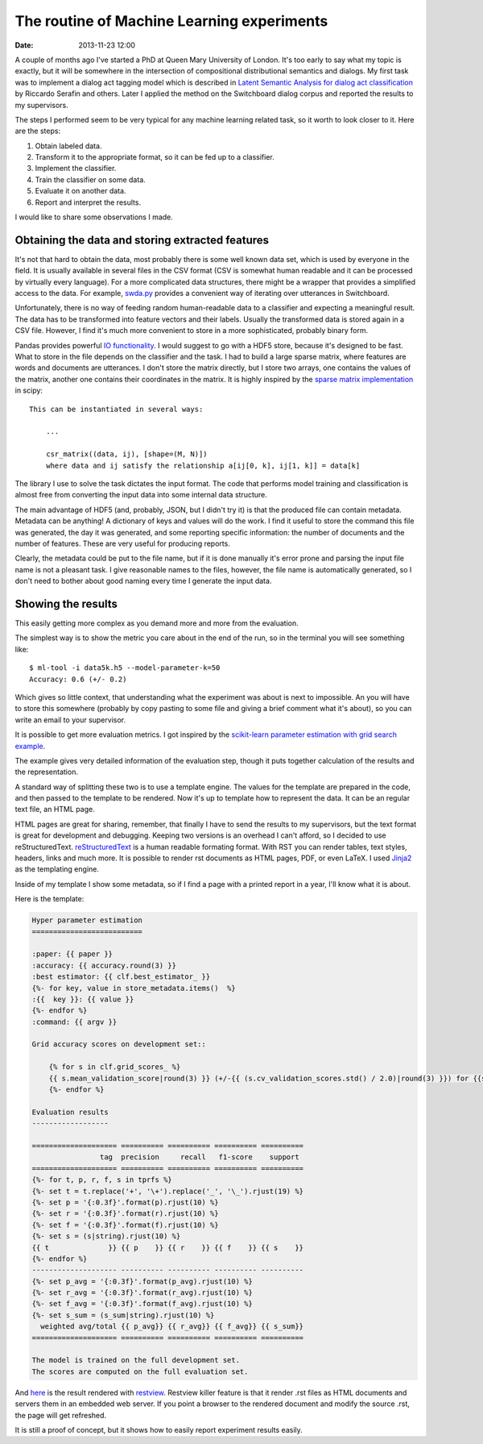 ===========================================
The routine of Machine Learning experiments
===========================================

:date: 2013-11-23 12:00

A couple of months ago I've started a PhD at Queen Mary University of London.
It's too early to say what my topic is exactly, but it will be somewhere in the
intersection of compositional distributional semantics and dialogs. My first
task was to implement a dialog act tagging model which is described in `Latent
Semantic Analysis for dialog act classification`__ by Riccardo Serafin and
others. Later I applied the method on the Switchboard dialog corpus and
reported the results to my supervisors.

__ http://acl.ldc.upenn.edu/N/N03/N03-2032.pdf

The steps I performed seem to be very typical for any machine learning related
task, so it worth to look closer to it. Here are the steps:

1. Obtain labeled data.
2. Transform it to the appropriate format, so it can be fed up to a classifier.
3. Implement the classifier.
4. Train the classifier on some data.
5. Evaluate it on another data.
6. Report and interpret the results.

I would like to share some observations I made.

Obtaining the data and storing extracted features
-------------------------------------------------

It's not that hard to obtain the data, most probably there is some well known
data set, which is used by everyone in the field. It is usually available  in
several files in the CSV format (CSV is somewhat human readable and it can be
processed by virtually every language). For a more complicated data structures,
there might be a wrapper that provides a simplified access to the data. For
example, `swda.py`__ provides a convenient way of iterating over utterances in
Switchboard.

__ http://compprag.christopherpotts.net/swda.html

Unfortunately, there is no way of feeding random human-readable data to a
classifier and expecting a meaningful result. The data has to be transformed
into feature vectors and their labels. Usually the transformed data is stored
again in a CSV file. However, I find it's much more convenient to store in a
more sophisticated, probably binary form.

Pandas provides powerful `IO functionality`__. I would suggest to go with a
HDF5 store, because it's designed to be fast. What to store in the file depends
on the classifier and the task. I had to build a large sparse matrix, where
features are words and documents are utterances. I don't store the matrix
directly, but I store two arrays, one contains the values of the matrix,
another one contains their coordinates in the matrix. It is highly inspired by
the `sparse matrix implementation`__ in scipy::

    This can be instantiated in several ways:

        ...

        csr_matrix((data, ij), [shape=(M, N)])
        where data and ij satisfy the relationship a[ij[0, k], ij[1, k]] = data[k]

__ http://pandas.pydata.org/pandas-docs/stable/io.html
__ http://docs.scipy.org/doc/scipy/reference/generated/scipy.sparse.csr_matrix.html#scipy.sparse.csr_matrix

The library I use to solve the task dictates the input format. The code that
performs model training and classification is almost free from converting the
input data into some internal data structure.

The main advantage of HDF5 (and, probably, JSON, but I didn't try it) is
that the produced file can contain metadata. Metadata can be anything! A
dictionary of keys and values will do the work. I find it useful to store the
command this file was generated, the day it was generated, and some reporting
specific information: the number of documents and the number of features. These
are very useful for producing reports.

Clearly, the metadata could be put to the file name, but if it is done manually
it's error prone and parsing the input file name is not a pleasant task. I give
reasonable names to the files, however, the file name is automatically
generated, so I don't need to bother about good naming every time I generate
the input data.

Showing the results
-------------------

This easily getting more complex as you demand more and more from the
evaluation.

The simplest way is to show the metric you care about in the end of the run, so
in the terminal you will see something like::

    $ ml-tool -i data5k.h5 --model-parameter-k=50
    Accuracy: 0.6 (+/- 0.2)

Which gives so little context, that understanding what the experiment was about
is next to impossible. An you will have to store this somewhere (probably by
copy pasting to some file and giving a brief comment what it's about), so you
can write an email to your supervisor.

It is possible to get more evaluation metrics. I got inspired by the
`scikit-learn parameter estimation with grid search example`__.

The example gives very detailed information of the evaluation step, though it
puts together calculation of the results and the representation.

__ http://scikit-learn.org/stable/auto_examples/grid_search_digits.html#example-grid-search-digits-py

A standard way of splitting these two is to use a template engine. The values
for the template are prepared in the code, and then passed to the template to
be rendered. Now it's up to template how to represent the data. It can be an
regular text file, an HTML page.

HTML pages are great for sharing, remember, that finally I have to send the
results to my supervisors, but the text format is great for development and
debugging. Keeping two versions is an overhead I can't afford, so I decided to
use reStructuredText. `reStructuredText`_ is a human readable formating format.
With RST you can render tables, text styles, headers, links and much more. It
is possible to render rst documents as HTML pages, PDF, or even LaTeX. I used
`Jinja2`_ as the templating engine.

Inside of my template I show some metadata, so if I find a page with a printed
report in a year, I'll know what it is about.

Here is the template:

.. code-block:: rst

    Hyper parameter estimation
    ==========================

    :paper: {{ paper }}
    :accuracy: {{ accuracy.round(3) }}
    :best estimator: {{ clf.best_estimator_ }}
    {%- for key, value in store_metadata.items()  %}
    :{{  key }}: {{ value }}
    {%- endfor %}
    :command: {{ argv }}

    Grid accuracy scores on development set::

        {% for s in clf.grid_scores_ %}
        {{ s.mean_validation_score|round(3) }} (+/-{{ (s.cv_validation_scores.std() / 2.0)|round(3) }}) for {{s.parameters}}
        {%- endfor %}

    Evaluation results
    ------------------

    ==================== ========== ========== ========== ==========
                    tag  precision     recall   f1-score    support
    ==================== ========== ========== ========== ==========
    {%- for t, p, r, f, s in tprfs %}
    {%- set t = t.replace('+', '\+').replace('_', '\_').rjust(19) %}
    {%- set p = '{:0.3f}'.format(p).rjust(10) %}
    {%- set r = '{:0.3f}'.format(r).rjust(10) %}
    {%- set f = '{:0.3f}'.format(f).rjust(10) %}
    {%- set s = (s|string).rjust(10) %}
    {{ t              }} {{ p    }} {{ r    }} {{ f    }} {{ s    }}
    {%- endfor %}
    -------------------- ---------- ---------- ---------- ----------
    {%- set p_avg = '{:0.3f}'.format(p_avg).rjust(10) %}
    {%- set r_avg = '{:0.3f}'.format(r_avg).rjust(10) %}
    {%- set f_avg = '{:0.3f}'.format(f_avg).rjust(10) %}
    {%- set s_sum = (s_sum|string).rjust(10) %}
      weighted avg/total {{ p_avg}} {{ r_avg}} {{ f_avg}} {{ s_sum}}
    ==================== ========== ========== ========== ==========

    The model is trained on the full development set.
    The scores are computed on the full evaluation set.

And `here`__ is the result rendered with `restview`_. Restview killer feature
is that it render .rst files as HTML documents and servers them in an embedded
web server. If you point a browser to the rendered document and modify the
source .rst, the page will get refreshed.

__ {filename}/static/results/index.html

It is still a proof of concept, but it shows how to easily report experiment
results easily.

.. _Jinja2: http://jinja.pocoo.org/docs/
.. _reStructuredText: http://docutils.sourceforge.net/docs/user/rst/quickref.html
.. _restview: https://pypi.python.org/pypi/restview
